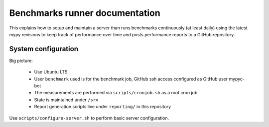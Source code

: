 Benchmarks runner documentation
*******************************

This explains how to setup and maintain a server than runs benchmarks
continuously (at least daily) using the latest mypy revisions to keep
track of performance over time and posts performance reports to a GitHub
repository.

System configuration
--------------------

Big picture:

 * Use Ubuntu LTS
 * User ``benchmark`` used is for the benchmark job, GitHub ssh access
   configured as GitHub user mypyc-bot
 * The measurements are performed via ``scripts/cronjob.sh`` as a root
   cron job
 * State is maintained under ``/srv``
 * Report generation scripts live under ``reporting/`` in this repository

Use ``scripts/configure-server.sh`` to perform basic server configuration.
